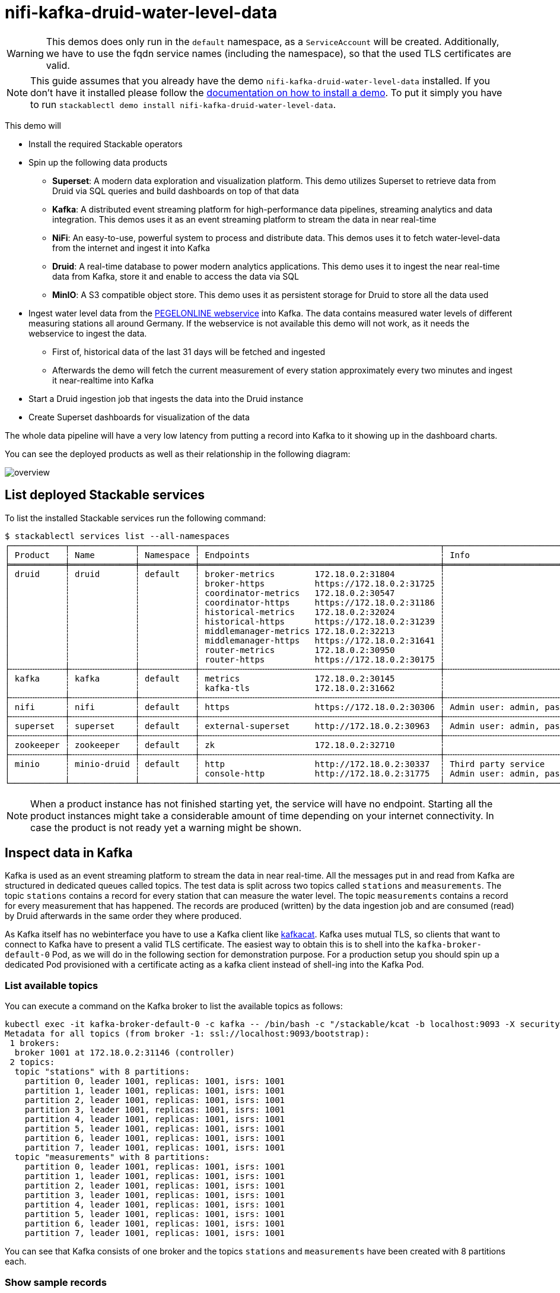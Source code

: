 = nifi-kafka-druid-water-level-data

[WARNING]
====
This demos does only run in the `default` namespace, as a `ServiceAccount` will be created.
Additionally, we have to use the fqdn service names (including the namespace), so that the used TLS certificates are valid.
====

[NOTE]
====
This guide assumes that you already have the demo `nifi-kafka-druid-water-level-data` installed.
If you don't have it installed please follow the xref:commands/demo.adoc#_install_demo[documentation on how to install a demo].
To put it simply you have to run `stackablectl demo install nifi-kafka-druid-water-level-data`.
====

This demo will

* Install the required Stackable operators
* Spin up the following data products
** *Superset*: A modern data exploration and visualization platform. This demo utilizes Superset to retrieve data from Druid via SQL queries and build dashboards on top of that data
** *Kafka*:  A distributed event streaming platform for high-performance data pipelines, streaming analytics and data integration. This demos uses it as an event streaming platform to stream the data in near real-time
** *NiFi*:  An easy-to-use, powerful system to process and distribute data. This demos uses it to fetch water-level-data from the internet and ingest it into Kafka
** *Druid*: A real-time database to power modern analytics applications. This demo uses it to ingest the near real-time data from Kafka, store it and enable to access the data via SQL
** *MinIO*: A S3 compatible object store. This demo uses it as persistent storage for Druid to store all the data used
* Ingest water level data from the https://www.pegelonline.wsv.de/webservice/ueberblick[PEGELONLINE webservice] into Kafka. The data contains measured water levels of different measuring stations all around Germany. If the webservice is not available this demo will not work, as it needs the webservice to ingest the data.
** First of, historical data of the last 31 days will be fetched and ingested
** Afterwards the demo will fetch the current measurement of every station approximately every two minutes and ingest it near-realtime into Kafka
* Start a Druid ingestion job that ingests the data into the Druid instance
* Create Superset dashboards for visualization of the data

The whole data pipeline will have a very low latency from putting a record into Kafka to it showing up in the dashboard charts.

You can see the deployed products as well as their relationship in the following diagram:

image::demo-nifi-kafka-druid-water-level-data/overview.png[]

== List deployed Stackable services
To list the installed Stackable services run the following command:

[source,console]
----
$ stackablectl services list --all-namespaces
┌───────────┬─────────────┬───────────┬────────────────────────────────────────────────┬─────────────────────────────────────────┐
│ Product   ┆ Name        ┆ Namespace ┆ Endpoints                                      ┆ Info                                    │
╞═══════════╪═════════════╪═══════════╪════════════════════════════════════════════════╪═════════════════════════════════════════╡
│ druid     ┆ druid       ┆ default   ┆ broker-metrics        172.18.0.2:31804         ┆                                         │
│           ┆             ┆           ┆ broker-https          https://172.18.0.2:31725 ┆                                         │
│           ┆             ┆           ┆ coordinator-metrics   172.18.0.2:30547         ┆                                         │
│           ┆             ┆           ┆ coordinator-https     https://172.18.0.2:31186 ┆                                         │
│           ┆             ┆           ┆ historical-metrics    172.18.0.2:32024         ┆                                         │
│           ┆             ┆           ┆ historical-https      https://172.18.0.2:31239 ┆                                         │
│           ┆             ┆           ┆ middlemanager-metrics 172.18.0.2:32213         ┆                                         │
│           ┆             ┆           ┆ middlemanager-https   https://172.18.0.2:31641 ┆                                         │
│           ┆             ┆           ┆ router-metrics        172.18.0.2:30950         ┆                                         │
│           ┆             ┆           ┆ router-https          https://172.18.0.2:30175 ┆                                         │
├╌╌╌╌╌╌╌╌╌╌╌┼╌╌╌╌╌╌╌╌╌╌╌╌╌┼╌╌╌╌╌╌╌╌╌╌╌┼╌╌╌╌╌╌╌╌╌╌╌╌╌╌╌╌╌╌╌╌╌╌╌╌╌╌╌╌╌╌╌╌╌╌╌╌╌╌╌╌╌╌╌╌╌╌╌╌┼╌╌╌╌╌╌╌╌╌╌╌╌╌╌╌╌╌╌╌╌╌╌╌╌╌╌╌╌╌╌╌╌╌╌╌╌╌╌╌╌╌┤
│ kafka     ┆ kafka       ┆ default   ┆ metrics               172.18.0.2:30145         ┆                                         │
│           ┆             ┆           ┆ kafka-tls             172.18.0.2:31662         ┆                                         │
├╌╌╌╌╌╌╌╌╌╌╌┼╌╌╌╌╌╌╌╌╌╌╌╌╌┼╌╌╌╌╌╌╌╌╌╌╌┼╌╌╌╌╌╌╌╌╌╌╌╌╌╌╌╌╌╌╌╌╌╌╌╌╌╌╌╌╌╌╌╌╌╌╌╌╌╌╌╌╌╌╌╌╌╌╌╌┼╌╌╌╌╌╌╌╌╌╌╌╌╌╌╌╌╌╌╌╌╌╌╌╌╌╌╌╌╌╌╌╌╌╌╌╌╌╌╌╌╌┤
│ nifi      ┆ nifi        ┆ default   ┆ https                 https://172.18.0.2:30306 ┆ Admin user: admin, password: adminadmin │
├╌╌╌╌╌╌╌╌╌╌╌┼╌╌╌╌╌╌╌╌╌╌╌╌╌┼╌╌╌╌╌╌╌╌╌╌╌┼╌╌╌╌╌╌╌╌╌╌╌╌╌╌╌╌╌╌╌╌╌╌╌╌╌╌╌╌╌╌╌╌╌╌╌╌╌╌╌╌╌╌╌╌╌╌╌╌┼╌╌╌╌╌╌╌╌╌╌╌╌╌╌╌╌╌╌╌╌╌╌╌╌╌╌╌╌╌╌╌╌╌╌╌╌╌╌╌╌╌┤
│ superset  ┆ superset    ┆ default   ┆ external-superset     http://172.18.0.2:30963  ┆ Admin user: admin, password: adminadmin │
├╌╌╌╌╌╌╌╌╌╌╌┼╌╌╌╌╌╌╌╌╌╌╌╌╌┼╌╌╌╌╌╌╌╌╌╌╌┼╌╌╌╌╌╌╌╌╌╌╌╌╌╌╌╌╌╌╌╌╌╌╌╌╌╌╌╌╌╌╌╌╌╌╌╌╌╌╌╌╌╌╌╌╌╌╌╌┼╌╌╌╌╌╌╌╌╌╌╌╌╌╌╌╌╌╌╌╌╌╌╌╌╌╌╌╌╌╌╌╌╌╌╌╌╌╌╌╌╌┤
│ zookeeper ┆ zookeeper   ┆ default   ┆ zk                    172.18.0.2:32710         ┆                                         │
├╌╌╌╌╌╌╌╌╌╌╌┼╌╌╌╌╌╌╌╌╌╌╌╌╌┼╌╌╌╌╌╌╌╌╌╌╌┼╌╌╌╌╌╌╌╌╌╌╌╌╌╌╌╌╌╌╌╌╌╌╌╌╌╌╌╌╌╌╌╌╌╌╌╌╌╌╌╌╌╌╌╌╌╌╌╌┼╌╌╌╌╌╌╌╌╌╌╌╌╌╌╌╌╌╌╌╌╌╌╌╌╌╌╌╌╌╌╌╌╌╌╌╌╌╌╌╌╌┤
│ minio     ┆ minio-druid ┆ default   ┆ http                  http://172.18.0.2:30337  ┆ Third party service                     │
│           ┆             ┆           ┆ console-http          http://172.18.0.2:31775  ┆ Admin user: admin, password: adminadmin │
└───────────┴─────────────┴───────────┴────────────────────────────────────────────────┴─────────────────────────────────────────┘
----

[NOTE]
====
When a product instance has not finished starting yet, the service will have no endpoint.
Starting all the product instances might take a considerable amount of time depending on your internet connectivity.
In case the product is not ready yet a warning might be shown.
====

== Inspect data in Kafka
Kafka is used as an event streaming platform to stream the data in near real-time.
All the messages put in and read from Kafka are structured in dedicated queues called topics.
The test data is split across two topics called `stations` and `measurements`.
The topic `stations` contains a record for every station that can measure the water level.
The topic `measurements` contains a record for every measurement that has happened.
The records are produced (written) by the data ingestion job and are consumed (read) by Druid afterwards in the same order they where produced.

As Kafka itself has no webinterface you have to use a Kafka client like https://github.com/edenhill/kcat[kafkacat].
Kafka uses mutual TLS, so clients that want to connect to Kafka have to present a valid TLS certificate.
The easiest way to obtain this is to shell into the `kafka-broker-default-0` Pod, as we will do in the following section for demonstration purpose.
For a production setup you should spin up a dedicated Pod provisioned with a certificate acting as a kafka client instead of shell-ing into the Kafka Pod.

=== List available topics
You can execute a command on the Kafka broker to list the available topics as follows:

[source,console]
----
kubectl exec -it kafka-broker-default-0 -c kafka -- /bin/bash -c "/stackable/kcat -b localhost:9093 -X security.protocol=SSL -X ssl.key.location=/stackable/tls_server_mount/tls.key -X ssl.certificate.location=/stackable/tls_server_mount/tls.crt -X ssl.ca.location=/stackable/tls_server_mount/ca.crt -L"
Metadata for all topics (from broker -1: ssl://localhost:9093/bootstrap):
 1 brokers:
  broker 1001 at 172.18.0.2:31146 (controller)
 2 topics:
  topic "stations" with 8 partitions:
    partition 0, leader 1001, replicas: 1001, isrs: 1001
    partition 1, leader 1001, replicas: 1001, isrs: 1001
    partition 2, leader 1001, replicas: 1001, isrs: 1001
    partition 3, leader 1001, replicas: 1001, isrs: 1001
    partition 4, leader 1001, replicas: 1001, isrs: 1001
    partition 5, leader 1001, replicas: 1001, isrs: 1001
    partition 6, leader 1001, replicas: 1001, isrs: 1001
    partition 7, leader 1001, replicas: 1001, isrs: 1001
  topic "measurements" with 8 partitions:
    partition 0, leader 1001, replicas: 1001, isrs: 1001
    partition 1, leader 1001, replicas: 1001, isrs: 1001
    partition 2, leader 1001, replicas: 1001, isrs: 1001
    partition 3, leader 1001, replicas: 1001, isrs: 1001
    partition 4, leader 1001, replicas: 1001, isrs: 1001
    partition 5, leader 1001, replicas: 1001, isrs: 1001
    partition 6, leader 1001, replicas: 1001, isrs: 1001
    partition 7, leader 1001, replicas: 1001, isrs: 1001
----

You can see that Kafka consists of one broker and the topics `stations` and `measurements` have been created with 8 partitions each.

=== Show sample records
To see some records that have been send to Kafka run the following commands.
You can change the number of records to print via the `-c` parameter.

// Choosing json over console here, because most part is json and it improves syntax highlighting
[source,json]
----
kubectl exec -it kafka-broker-default-0 -c kafka -- /bin/bash -c "/stackable/kcat -b localhost:9093 -X security.protocol=SSL -X ssl.key.location=/stackable/tls_server_mount/tls.key -X ssl.certificate.location=/stackable/tls_server_mount/tls.crt -X ssl.ca.location=/stackable/tls_server_mount/ca.crt -C -t stations -c 2"
{
  "uuid": "47174d8f-1b8e-4599-8a59-b580dd55bc87",
  "number": 48900237,
  "shortname": "EITZE",
  "longname": "EITZE",
  "km": 9.56,
  "agency": "VERDEN",
  "longitude": 9.2767694354,
  "latitude": 52.9040654474,
  "water": {
    "shortname": "ALLER",
    "longname": "ALLER"
  }
}
{
  "uuid": "5aaed954-de4e-4528-8f65-f3f530bc8325",
  "number": 48900204,
  "shortname": "RETHEM",
  "longname": "RETHEM",
  "km": 34.22,
  "agency": "VERDEN",
  "longitude": 9.3828408101,
  "latitude": 52.7890975921,
  "water": {
    "shortname": "ALLER",
    "longname": "ALLER"
  }
}
----

// Choosing json over console here, because most part is json and it improves syntax highlighting
[source,json]
----
kubectl exec -it kafka-broker-default-0 -c kafka -- /bin/bash -c "/stackable/kcat -b localhost:9093 -X security.protocol=SSL -X ssl.key.location=/stackable/tls_server_mount/tls.key -X ssl.certificate.location=/stackable/tls_server_mount/tls.crt -X ssl.ca.location=/stackable/tls_server_mount/ca.crt -C -t measurements -c 3"
{
  "timestamp": 1658151900000,
  "value": 221,
  "station_uuid": "47174d8f-1b8e-4599-8a59-b580dd55bc87"
}
{
  "timestamp": 1658152800000,
  "value": 220,
  "station_uuid": "47174d8f-1b8e-4599-8a59-b580dd55bc87"
}
{
  "timestamp": 1658153700000,
  "value": 220,
  "station_uuid": "47174d8f-1b8e-4599-8a59-b580dd55bc87"
}
----

The records of the two topics only contain the needed data.
The measurement records contain a `station_uuid` to refer to the measuring station.
The relationship is illustrated below.

image::demo-nifi-kafka-druid-water-level-data/topics.png[]

The reason for splitting the data up into two different topics is the improved performance.
One simpler solution would be to use a single topic and produce records that look like the following:

[source,json]
{
  "uuid": "47174d8f-1b8e-4599-8a59-b580dd55bc87",
  "number": 48900237,
  "shortname": "EITZE",
  "longname": "EITZE",
  "km": 9.56,
  "agency": "VERDEN",
  "longitude": 9.2767694354,
  "latitude": 52.9040654474,
  "water": {
    "shortname": "ALLER",
    "longname": "ALLER"
  },
  "timestamp": 1658151900000,
  "value": 221
}
----

Notice the two last attributes that differ from the previously shown `stations` records.
The obvious downside of this is, that every measurement (there are multiple millions of it) has to contain all the data known about the station that it was measured at.
This leads to transmitting and storing duplicated information of e.g. the longitude of a station many times, resulting in increased network traffic and storage usage.
The solution is to only transmit the known/needed data of either a station or a measurement.
This process is called data normalization.
The downside here is, that when analyzing the data you need to combine the records from multiple tables in Druid (`stations` and `measurements`).

If you are interested on how many records have been produced to the Kafka topic so far, use the following command.
It will print the last record produced to the topic partition, which will be formatted with the pattern specified in the `-f` parameter.
The given pattern will print some metadata of the record.

[source,console]
----
$ kubectl exec -it kafka-broker-default-0 -c kafka -- /bin/bash -c "/stackable/kcat -b localhost:9093 -X security.protocol=SSL -X ssl.key.location=/stackable/tls_server_mount/tls.key -X ssl.certificate.location=/stackable/tls_server_mount/tls.crt -X ssl.ca.location=/stackable/tls_server_mount/ca.crt -C -t measurements -o -8 -c 8 -f 'Topic %t / Partition %p / Offset: %o / Timestamp: %T\n'"
Topic measurements / Partition 0 / Offset: 1324098 / Timestamp: 1680606104652
Topic measurements / Partition 1 / Offset: 1346816 / Timestamp: 1680606100462
Topic measurements / Partition 2 / Offset: 1339363 / Timestamp: 1680606100461
Topic measurements / Partition 3 / Offset: 1352787 / Timestamp: 1680606104652
Topic measurements / Partition 4 / Offset: 1330144 / Timestamp: 1680606098368
Topic measurements / Partition 5 / Offset: 1340226 / Timestamp: 1680606104652
Topic measurements / Partition 6 / Offset: 1320125 / Timestamp: 1680606100462
Topic measurements / Partition 7 / Offset: 1317719 / Timestamp: 1680606098368
----

If you calculate `1,324,098` records * `8` partitions you end up with ~ 10,592,784 records.
The output also shows that the last measurement record was produced at the timestamp `1680606104652` which translates to `Di 4. Apr 13:01:44 CEST 2023` (using the command `date -d @1680606104`).

== NiFi

NiFi is used to fetch water-level-data from the internet and ingest it into Kafka near-realtime.
This demo includes a workflow ("process group") that fetches the last 30 days of historical measurements and produces the records into Kafka.
It also keeps streaming near-realtime updates for every available measuring station.

=== View testdata-generation job
You can have a look at the ingestion job running in NiFi by opening the given `nifi` endpoint `https` from your `stackablectl services list` command output.
You have to use the endpoint from your command output, in this case it is https://172.18.0.3:32440. Open it with your favorite browser.
If you get a warning regarding the self-signed certificate generated by the xref:secret-operator::index.adoc[Secret Operator] (e.g. `Warning: Potential Security Risk Ahead`), you have to tell your browser to trust the website and continue.

image::demo-nifi-kafka-druid-water-level-data/nifi_1.png[]

Log in with the username `admin` and password `adminadmin`.

image::demo-nifi-kafka-druid-water-level-data/nifi_2.png[]

As you can see, the NiFi workflow consists of lot's of components.
It is split into two main components:

1. On the left is the part bulk-loading all the known stations and the historical data of the last 30 days
2. On the right it the other part iterating over all stations and emitting the current measurement in an endless loop

You can zoom in by using your mouse and mouse wheel.

image::demo-nifi-kafka-druid-water-level-data/nifi_3.png[]
image::demo-nifi-kafka-druid-water-level-data/nifi_4.png[]

The left workflows works as follows:

1. The `Get station list` processors fetches the current list of stations as JSON via HTTP from the https://www.pegelonline.wsv.de/webservice/ueberblick[PEGELONLINE webservice].
2. `Produce stations records` takes the list and produces a Kafka record for every station into the topic `stations`
3. `SplitRecords` simultaneously takes the single FlowFile (NiFI record) containing all the stations and crates a new FlowFile for every station
4. `Extract station_uuid` takes every FlowFile representing a station and extract the attribute `station_uuid` into the metadata of the FlowFile
5. `Get historic measurements` calls the https://www.pegelonline.wsv.de/webservice/ueberblick[PEGELONLINE webservice] for every station and fetches the measurements of the last 30 days. All failures are routed to the `LogAttribute` processor to inspect them in case any failure occur.
6. `Add station_uuid` will add the attribute `station_uuid` to the JSON list of measurements returned from the https://www.pegelonline.wsv.de/webservice/ueberblick[PEGELONLINE webservice], which is missing this information.
7. `PublishKafkaRecord_2_6` finally emits every measurement as a Kafka records to the topic `measurements`. All failures are routed to the `LogAttribute` processor to inspect them in case any failures occur.

The right side works similar, but is executed in an endless loop to stream the data in near-realtime.

Double-click on the `Get station list` processor to show the processor details.

image::demo-nifi-kafka-druid-water-level-data/nifi_5.png[]

Head over to the tab `PROPERTIES`.

image::demo-nifi-kafka-druid-water-level-data/nifi_6.png[]

Here you can see the setting `Remote URl`, which specifies the download URL from where the JSON file containing the stations is retrieved.
Close the processor details popup by clicking `OK`.
You can also have a detailed view of the `Produce station records` processor by double-clicking it.

image::demo-nifi-kafka-druid-water-level-data/nifi_7.png[]

Within this processor the Kafka connection details - like broker addresses and topic name - are specified.
It uses the `JsonTreeReader` to parse the downloaded JSON and the `JsonRecordSetWriter` to split it into individual JSON records before writing it out.

Double-click the `Get historic measurements` processor.

image::demo-nifi-kafka-druid-water-level-data/nifi_8.png[]

This processor fetched the historical data for every station.
Click on the `Remote URL` property.

image::demo-nifi-kafka-druid-water-level-data/nifi_9.png[]

The `Remote URL` does contain the `$\{station_uuid\}` placeholder, which get's replaced for every station.

Double-click the `PublishKafkaRecord_2_6` processor.

image::demo-nifi-kafka-druid-water-level-data/nifi_10.png[]

You can also see the number of produced records by right-clicking on `PublishKafkaRecord_2_6` and selecting `View status history`.

image::demo-nifi-kafka-druid-water-level-data/nifi_11.png[]

You have to choose `Messages Send (5 mins)` in the top right corner.
Afterwards you can see that ~10 million records got produced in ~5 minutes, which corresponds to ~30k measurements/s.
Keep in mind that the demos uses a single-node NiFi setup, the performance can been increased by using multiple Nodes.

Speaking of the NiFi resources, on the top right corner use the hamburger menu icon and select `Node Status History`.

image::demo-nifi-kafka-druid-water-level-data/nifi_12.png[]

The diagram shows the used heap size of the NiFi node.
You can also select other metrics to show in the top right corner.

== Druid
Druid is used to ingest the near real-time data from Kafka, store it and enable SQL access to it.
The demo has started two ingestion jobs - one reading from the topic `stations` and the other from `measurements` - and saving it into Druids deep storage.
The Druid deep storage is based on the S3 store provided by MinIO.

=== View ingestion job
You can have a look at the ingestion jobs running in Druid by opening the given `druid` endpoint `router-http` from your `stackablectl services list` command output (http://172.18.0.4:30899 in this case).

image::demo-nifi-kafka-druid-water-level-data/druid_1.png[]

By clicking on `Ingestion` at the top you can see the running ingestion jobs.

image::demo-nifi-kafka-druid-water-level-data/druid_2.png[]

After clicking on the magnification glass to the right side of the `RUNNING` supervisor you can see additional information (here the supervisor `measurements` was chosen).
On the tab `Statistics` on the left you can see the number of processed records as well as the number of errors.

image::demo-nifi-kafka-druid-water-level-data/druid_3.png[]

The statistics show that Druid is currently ingesting `3597` records/s and has ingested ~10 million records so far.
All records have been ingested successfully, which is indicated by having no `processWithError`, `thrownAway` or `unparseable` records.

=== Query the data source
The started ingestion jobs have automatically created the Druid data sources `stations` and `measurements`.
You can see the available data sources by clicking on `Datasources` at the top.

image::demo-nifi-kafka-druid-water-level-data/druid_4.png[]

The `Avg. row size (bytes)` shows, that a typical `measurement` record has `4` bytes, while a `station` record has `213` bytes, which is more than 50 times the size.
So with choosing two dedicated topics over a single topic, this demo was able to save 50x of storage and computation costs.

By clicking on the `measurements` data source you can see the segments of which the data source consists of.
In this case the `measurements` data source is partitioned by the day of the measurement, resulting in 33 segments.

image::demo-nifi-kafka-druid-water-level-data/druid_5.png[]

Druid offers a web-based way of querying the data sources via SQL.
To achieve this you first have to click on `Query` at the top.

image::demo-nifi-kafka-druid-water-level-data/druid_6.png[]

You can now enter any arbitrary SQL statement, to e.g. list 10 stations run

[source,sql]
----
select * from stations limit 10
----

image::demo-nifi-kafka-druid-water-level-data/druid_7.png[]

To count the measurements per day run

[source,sql]
----
select
  time_format(__time, 'YYYY/MM/dd') as "day",
  count(*) as measurements
from measurements
group by 1
order by 1 desc
----

image::demo-nifi-kafka-druid-water-level-data/druid_8.png[]

== Superset
Superset provides the ability to execute SQL queries and build dashboards.
Open the `superset` endpoint `external-superset` in your browser (http://172.18.0.4:32251 in this case).

image::demo-nifi-kafka-druid-water-level-data/superset_1.png[]

Log in with the username `admin` and password `adminadmin`.

image::demo-nifi-kafka-druid-water-level-data/superset_2.png[]

=== View dashboard
The demo has created a Dashboard to visualize the water level data.
To open it click on the tab `Dashboards` at the top.

image::demo-nifi-kafka-druid-water-level-data/superset_3.png[]

Click on the dashboard called `Water level data`.
It might take some time until the dashboards renders all the included charts.

image::demo-nifi-kafka-druid-water-level-data/superset_4.png[]

=== View charts

The dashboard `Water level data` consists of multiple charts.
To list the charts click on the tab `Charts` at the top.

image::demo-nifi-kafka-druid-water-level-data/superset_5.png[]

Click on the Chart `Measurements / hour`.
On the left side you can modify the chart and click on `Run` to see the effect.

image::demo-nifi-kafka-druid-water-level-data/superset_6.png[]

You can see that starting from `2022/08/12` some stations didn't measure or transmit their data.
They started sending measurements again at `2022/08/14`.

=== View the station distribution on the world map

To look at the geographical distribution of the stations you have to click on the tab `Charts` at the top again.
Afterwards click on the chart `Stations distribution`.

image::demo-nifi-kafka-druid-water-level-data/superset_7.png[]

The stations are of course placed alongside of waters.
They are colored by the waters they measure, so all stations alongside a body of water have the same color.
You can move and zoom the map with your mouse to interactively explore the map.
You can e.g. have a detailed look at the water https://en.wikipedia.org/wiki/Rhine[Rhein].

image::demo-nifi-kafka-druid-water-level-data/superset_8.png[]

=== Execute arbitrary SQL statements
Within Superset you can not only create dashboards but also run arbitrary SQL statements.
On the top click on the tab `SQL Lab` -> `SQL Editor`.

image::demo-nifi-kafka-druid-water-level-data/superset_9.png[]

On the left select the database `druid`, the schema `druid` and set `See table schema` to `stations` or `measurements`.

image::demo-nifi-kafka-druid-water-level-data/superset_10.png[]

On the right textbox enter the desired SQL statement.
We need to join the two tables to get interesting results.
To find out the number of measurements the stations made run the following query:

[source,sql]
----
select
  stations.longname as station,
  count(*) as measurements
from measurements inner join stations on stations.uuid = measurements.station_uuid
group by 1
order by 2 desc
----

image::demo-nifi-kafka-druid-water-level-data/superset_11.png[]

You can also find out the number of measurements for every body of water:

[source,sql]
----
select
  stations.water_longname as water,
  count(*) as measurements
from measurements inner join stations on stations.uuid = measurements.station_uuid
group by 1
order by 2 desc
----

image::demo-nifi-kafka-druid-water-level-data/superset_12.png[]

What might also be interesting is the average and current measurement of the stations:

[source,sql]
----
select
  stations.longname as station,
  avg("value") as avg_measurement,
  latest("value") as current_measurement,
  latest("value") - avg("value") as diff
from measurements inner join stations on stations.uuid = measurements.station_uuid
group by 1
order by 2 desc
----

image::demo-nifi-kafka-druid-water-level-data/superset_13.png[]

== MinIO
The S3 provided by MinIO is used as a persistent deep storage for Druid to store all the data used.
Open the `minio` endpoint `console-http` retrieved by `stackablectl services list` in your browser (http://172.18.0.5:32595 in this case).

image::demo-nifi-kafka-druid-water-level-data/minio_1.png[]

Log in with the username `admin` and password `adminadmin`.

image::demo-nifi-kafka-druid-water-level-data/minio_2.png[]

Click on the blue button `Browse` on the bucket `druid` and open the folders `data`.

image::demo-nifi-kafka-druid-water-level-data/minio_3.png[]

You can see the druid has created a folder for both data sources.
Go ahead and open the folder `measurements`.

image::demo-nifi-kafka-druid-water-level-data/minio_4.png[]

As you can see druid saved 35MB of data within 33 prefixes (folders).
One prefix corresponds to one segment which in turn contains all the measurements of a day.
If you don't see any folders or files, the reason is that Druid has not saved its data from memory to the deep storage yet.
After waiting for a few minutes the data should have been flushed to S3 and show up.

image::demo-nifi-kafka-druid-water-level-data/minio_5.png[]

If you open up a prefix for a specific day you can see that Druid has placed a file containing the data of that day there.

== Summary
The demo put station records into the Kafka stream pipeline topic `station`.
It also streamed ~30,000 measurements/s for a total of ~11 million measurements into the topic `measurements`.
Druid ingested the data near real-time into its data source and enabled SQL access to it.
Superset was used as a web-based frontend to execute SQL statements and build dashboards.

== Where to go from here
There are multiple paths to go from here.
The following sections can give you some ideas on what to explore next.
You can find the description of the water level data on the https://www.pegelonline.wsv.de/webservice/dokuRestapi[on the PEGELONLINE rest api documentation (German only)].

=== Execute arbitrary SQL statements
Within Superset (or the Druid webinterface) you can execute arbitrary SQL statements to explore the water level data.

=== Create additional dashboards
You also have the possibility to create additional charts and bundle them together in a Dashboard.
Have a look at https://superset.apache.org/docs/creating-charts-dashboards/creating-your-first-dashboard#creating-charts-in-explore-view[the Superset documentation] on how to do that.

=== Load additional data
You can use the NiFi web interface to collect arbitrary data and write it to Kafka (it's recommended to use new Kafka topics for that).
You can use a Kafka client like https://github.com/edenhill/kcat[kafkacat] to create new topics and ingest data.
Using the Druid web interface, you can start an ingestion job that consumes the data and stores it in an internal data source.
There is a great https://druid.apache.org/docs/latest/tutorials/tutorial-kafka.html#loading-data-with-the-data-loader[tutorial] from Druid on how to do this.
Afterwards the data source is available to be analyzed within Druid and Superset the same way the water level data is.
